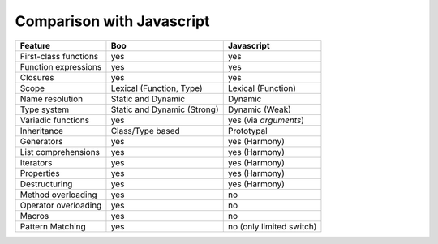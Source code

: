 Comparison with Javascript
==========================

===================== =============================== =============================
Feature                Boo                             Javascript
===================== =============================== =============================
First-class functions  yes                             yes
Function expressions   yes                             yes
Closures               yes                             yes
Scope                  Lexical (Function, Type)        Lexical (Function)
Name resolution        Static and Dynamic              Dynamic
Type system            Static and Dynamic (Strong)     Dynamic (Weak)
Variadic functions     yes                             yes (via `arguments`)
Inheritance            Class/Type based                Prototypal
Generators             yes                             yes (Harmony)
List comprehensions    yes                             yes (Harmony)
Iterators              yes                             yes (Harmony)
Properties             yes                             yes (Harmony)
Destructuring          yes                             yes (Harmony)
Method overloading     yes                             no
Operator overloading   yes                             no 
Macros                 yes                             no
Pattern Matching       yes                             no (only limited switch)
===================== =============================== =============================
